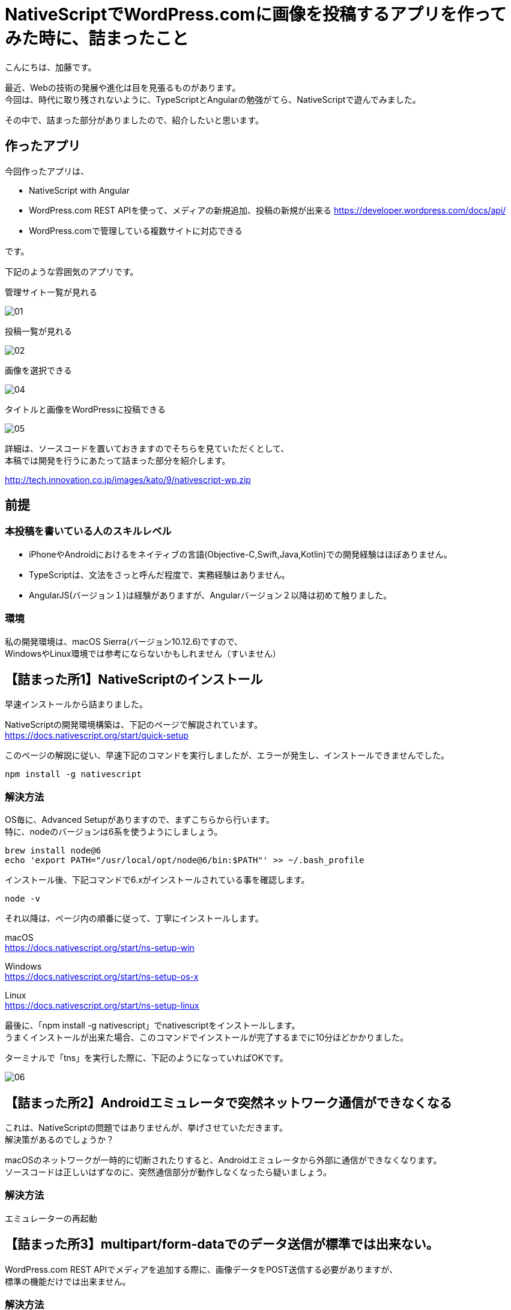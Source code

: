 = NativeScriptでWordPress.comに画像を投稿するアプリを作ってみた時に、詰まったこと
:published_at: 2017-09-10
:hp-alt-title: nativescript-and-wordpress-rest-api
:hp-tags: kato, nativescript, wordpress, rest


こんにちは、加藤です。

最近、Webの技術の発展や進化は目を見張るものがあります。 +
今回は、時代に取り残されないように、TypeScriptとAngularの勉強がてら、NativeScriptで遊んでみました。

その中で、詰まった部分がありましたので、紹介したいと思います。




## 作ったアプリ

今回作ったアプリは、

* NativeScript with Angular
* WordPress.com REST APIを使って、メディアの新規追加、投稿の新規が出来る
  https://developer.wordpress.com/docs/api/
* WordPress.comで管理している複数サイトに対応できる

です。

下記のような雰囲気のアプリです。


管理サイト一覧が見れる


image::kato/9/01.png?1[]


投稿一覧が見れる

image::kato/9/02.png?1[]

画像を選択できる

image::kato/9/04.png?1[]

タイトルと画像をWordPressに投稿できる

image::kato/9/05.png?1[]



詳細は、ソースコードを置いておきますのでそちらを見ていただくとして、 +
本稿では開発を行うにあたって詰まった部分を紹介します。


http://tech.innovation.co.jp/images/kato/9/nativescript-wp.zip


## 前提

### 本投稿を書いている人のスキルレベル
* iPhoneやAndroidにおけるをネイティブの言語(Objective-C,Swift,Java,Kotlin)での開発経験はほぼありません。
* TypeScriptは、文法をさっと呼んだ程度で、実務経験はありません。
* AngularJS(バージョン１)は経験がありますが、Angularバージョン２以降は初めて触りました。


### 環境
私の開発環境は、macOS Sierra(バージョン10.12.6)ですので、 +
WindowsやLinux環境では参考にならないかもしれません（すいません）



## 【詰まった所1】NativeScriptのインストール

早速インストールから詰まりました。

NativeScriptの開発環境構築は、下記のページで解説されています。 +
https://docs.nativescript.org/start/quick-setup

このページの解説に従い、早速下記のコマンドを実行しましたが、エラーが発生し、インストールできませんでした。

```
npm install -g nativescript
```


### 解決方法

OS毎に、Advanced Setupがありますので、まずこちらから行います。 +
特に、nodeのバージョンは6系を使うようにしましょう。

```
brew install node@6
echo 'export PATH="/usr/local/opt/node@6/bin:$PATH"' >> ~/.bash_profile
```

インストール後、下記コマンドで6.xがインストールされている事を確認します。

```
node -v
```

それ以降は、ページ内の順番に従って、丁寧にインストールします。

macOS +
https://docs.nativescript.org/start/ns-setup-win

Windows + 
https://docs.nativescript.org/start/ns-setup-os-x

Linux +
https://docs.nativescript.org/start/ns-setup-linux


最後に、「npm install -g nativescript」でnativescriptをインストールします。 +
うまくインストールが出来た場合、このコマンドでインストールが完了するまでに10分ほどかかりました。

ターミナルで「tns」を実行した際に、下記のようになっていればOKです。


image::kato/9/06.png?1[]


## 【詰まった所2】Androidエミュレータで突然ネットワーク通信ができなくなる

これは、NativeScriptの問題ではありませんが、挙げさせていただきます。 +
解決策があるのでしょうか？

macOSのネットワークが一時的に切断されたりすると、Androidエミュレータから外部に通信ができなくなります。 +
ソースコードは正しいはずなのに、突然通信部分が動作しなくなったら疑いましょう。


### 解決方法

エミュレーターの再起動




## 【詰まった所3】multipart/form-dataでのデータ送信が標準では出来ない。

WordPress.com REST APIでメディアを追加する際に、画像データをPOST送信する必要がありますが、 +
標準の機能だけでは出来ません。


### 解決方法

標準の機能では用意されていませんが、プラグインで簡単に拡張できます。
画像などを含むデータをPOSTで送信する場所では、下記のプラグインを利用しました。

*NativeScript/nativescript-background-http* +
https://github.com/NativeScript/nativescript-background-http


WordPress.comにメディアを追加する例は、次のようになります。


```
import * as bghttp from "nativescript-background-http";

let session = bghttp.session("image-upload");
let request = {
    url        : Config.apiUrl + "/sites/" + siteId + "/media/new",
    method     : "POST",
    headers    : {
        "Authorization": "Bearer [認証トークン]",
        "Content-Type" : "application/octet-stream",
    },
};


//メディアは一度に複数登録できるため、配列(media[])で指定する
var params = [
    {name: "media[]", filename: filePath, mimeType: 'image/jpeg'}
];

let task: bghttp.Task = session.multipartUpload(params, request);

//ファイルアップロード中
task.on("progress", this.logEvent);

//ファイルアップロードエラー
task.on("error", this.logEvent);

//アップロード完了
task.on("complete", this.logEvent);

//レスポンスが帰ってきた
task.on("responded", (e) => {
    //アップロードしたメディア(配列)の情報がJSON形式で返ってくる
    let media = JSON.parse(e.data).media;
});
    
logEvent(e) {
    console.log("file upload: " + e.eventName);
}
```



## 【詰まった所4】iOSだけ、画像の取得ができない

画像選択で、下記のプラグインを利用しました。

*NativeScript Image Picker* +
https://github.com/NativeScript/nativescript-imagepicker


利用したプラグインで返ってくるfileUriを使うと、
iOSだけパーミッションエラーで画像が取得できない。


### 解決方法

エミュレータ環境のiOSでは、下記のようなfileUriが取得できます。

```
file:///Users/username/Library/Developer/CoreSimulator/Devices/AAAAAAAA-BBBB-CCCC-DDDD-EEEEEEEEEEEE/data/Media/DCIM/100APPLE/IMG_0001.JPG
```

ただ、このUriをnativescript-background-httpのパラメータのfilenameに渡しても動作しません。

下記のように、先頭の「file://」を削除すると、ファイルの取得ができるようになりました。
```
/Users/username/Library/Developer/CoreSimulator/Devices/AAAAAAAA-BBBB-CCCC-DDDD-EEEEEEEEEEEE/data/Media/DCIM/100APPLE/IMG_0001.JPG
```

        


## 最後に

今回NativeScriptを使ってみて、Angularとの親和性も良く、とても良く出来ていると思いました。

特に、NativeScriptはJavascriptからiOSやAndroidのAPIを呼び出せるため、 +
新しい機能を追加したい場合もJavascriptで機能拡張することが出来るます。 +

今回利用したプラグインも、Javascriptだけで機能拡張を行っているようでした。

クロスプラットフォームを謳う開発環境はいくつもありますが、 +
新しい機能を追加する際は、プラットフォームネイティブの言語でブリッジを書かなければならない！という事が多かったのですが、
それをうまく解消していました。

今後も、引き続き勉強を進めて行きたいと思います。


















